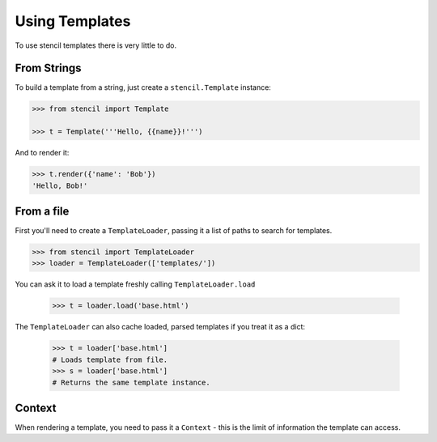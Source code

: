 ===============
Using Templates
===============

To use stencil templates there is very little to do.

From Strings
============

To build a template from a string, just create a ``stencil.Template`` instance:

.. code-block:: python

   >>> from stencil import Template

   >>> t = Template('''Hello, {{name}}!''')

And to render it:

.. code-block:: python

   >>> t.render({'name': 'Bob'})
   'Hello, Bob!'

From a file
===========

First you'll need to create a ``TemplateLoader``, passing it a list of paths to
search for templates.

.. code-block:: python

    >>> from stencil import TemplateLoader
    >>> loader = TemplateLoader(['templates/'])

You can ask it to load a template freshly calling ``TemplateLoader.load``

    >>> t = loader.load('base.html')

The ``TemplateLoader`` can also cache loaded, parsed templates if you treat it
as a dict:

    >>> t = loader['base.html']
    # Loads template from file.
    >>> s = loader['base.html']
    # Returns the same template instance.

Context
=======

When rendering a template, you need to pass it a ``Context`` - this is the
limit of information the template can access.
